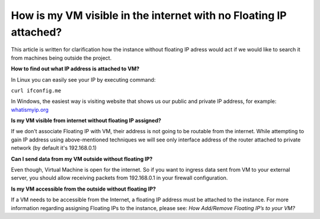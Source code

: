 How is my VM visible in the internet with no Floating IP attached?
==================================================================

This article is written for clarification how the instance without floating IP adress would act if we would like to search it from machines being outside the project.

**How to find out what IP address is attached to VM?**

In Linux you can easily see your IP by executing command:

``curl ifconfig.me``

In Windows, the easiest way is visiting website that shows us our public and private IP address, for example: `whatismyip.org <https://www.whatismyip.org/>`_

 

**Is my VM visible from internet without floating IP assigned?**

If we don't associate Floating IP with VM, their address is not going to be routable from the internet. While attempting to gain IP address using above-mentioned techniques we will see only interface address of the router attached to private network (by default it's 192.168.0.1)
 

**Can I send data from my VM outside without floating IP?**

Even though, Virtual Machine is open for the internet. So if you want to ingress data sent from VM to your external server, you should allow receiving packets from 192.168.0.1 in your firewall configuration.

 

**Is my VM accessible from the outside without floating IP?**

If a VM needs to be accessible from the Internet, a floating IP address must be attached to the instance. For more information regarding assigning Floating IPs to the instance, please see: *How Add/Remove Floating IP’s to your VM?*
